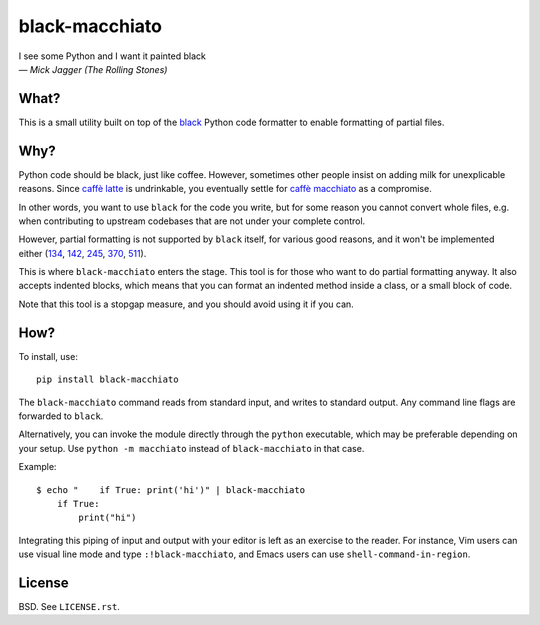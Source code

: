 ===============
black-macchiato
===============

| I see some Python and I want it painted black
| — *Mick Jagger (The Rolling Stones)*

What?
=====

This is a small utility built on top of the `black`__ Python code
formatter to enable formatting of partial files.

__ https://github.com/python/black

Why?
====

Python code should be black, just like coffee. However, sometimes
other people insist on adding milk for unexplicable reasons. Since
`caffè latte`__ is undrinkable, you eventually settle for `caffè
macchiato`__ as a compromise.

__ https://en.wikipedia.org/wiki/Latte
__ https://en.wikipedia.org/wiki/Caff%C3%A8_macchiato

In other words, you want to use ``black`` for the code you write, but
for some reason you cannot convert whole files, e.g. when contributing
to upstream codebases that are not under your complete control.

However, partial formatting is not supported by ``black`` itself, for
various good reasons, and it won't be implemented either
(`134`__, `142`__, `245`__, `370`__, `511`__).

__ https://github.com/python/black/issues/134
__ https://github.com/python/black/issues/142
__ https://github.com/python/black/issues/245
__ https://github.com/python/black/issues/370
__ https://github.com/python/black/issues/511

This is where ``black-macchiato`` enters the stage. This tool is for
those who want to do partial formatting anyway. It also accepts
indented blocks, which means that you can format an indented method
inside a class, or a small block of code.

Note that this tool is a stopgap measure, and you should avoid using it
if you can.

How?
====

To install, use::

  pip install black-macchiato

The ``black-macchiato`` command reads from standard input, and writes
to standard output. Any command line flags are forwarded to ``black``.

Alternatively, you can invoke the module directly through the ``python``
executable, which may be preferable depending on your setup. Use
``python -m macchiato`` instead of ``black-macchiato`` in that case.

Example::

  $ echo "    if True: print('hi')" | black-macchiato
      if True:
          print("hi")

Integrating this piping of input and output with your editor is left
as an exercise to the reader. For instance, Vim users can use visual
line mode and type ``:!black-macchiato``, and Emacs users can use
``shell-command-in-region``.

License
=======

BSD. See ``LICENSE.rst``.

